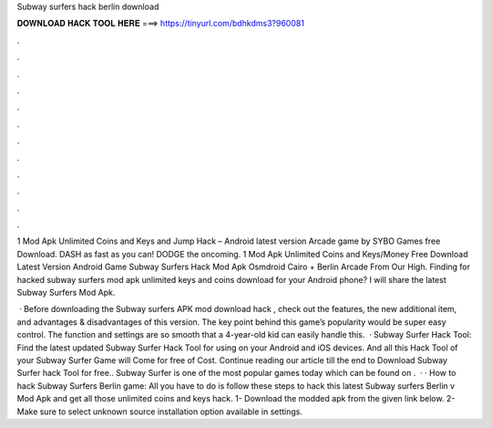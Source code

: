 Subway surfers hack berlin download



𝐃𝐎𝐖𝐍𝐋𝐎𝐀𝐃 𝐇𝐀𝐂𝐊 𝐓𝐎𝐎𝐋 𝐇𝐄𝐑𝐄 ===> https://tinyurl.com/bdhkdms3?960081



.



.



.



.



.



.



.



.



.



.



.



.

1 Mod Apk Unlimited Coins and Keys and Jump Hack – Android latest version Arcade game by SYBO Games free Download. DASH as fast as you can! DODGE the oncoming. 1 Mod Apk Unlimited Coins and Keys/Money Free Download Latest Version Android Game Subway Surfers Hack Mod Apk Osmdroid Cairo + Berlin Arcade From Our High. Finding for hacked subway surfers mod apk unlimited keys and coins download for your Android phone? I will share the latest Subway Surfers Mod Apk.

 · Before downloading the Subway surfers APK mod download hack , check out the features, the new additional item, and advantages & disadvantages of this version. The key point behind this game’s popularity would be super easy control. The function and settings are so smooth that a 4-year-old kid can easily handle this.  · Subway Surfer Hack Tool: Find the latest updated Subway Surfer Hack Tool for using on your Android and iOS devices. And all this Hack Tool of your Subway Surfer Game will Come for free of Cost. Continue reading our article till the end to Download Subway Surfer hack Tool for free.. Subway Surfer is one of the most popular games today which can be found on .  · · How to hack Subway Surfers Berlin game: All you have to do is follow these steps to hack this latest Subway surfers Berlin v Mod Apk and get all those unlimited coins and keys hack. 1- Download the modded apk from the given link below. 2- Make sure to select unknown source installation option available in settings.

